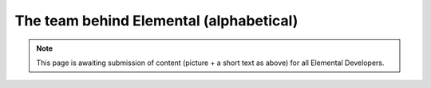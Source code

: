 .. _team:

########################################
The team behind Elemental (alphabetical)
########################################

.. raw:: html
    :file: team.inc

.. note::
   This page is awaiting submission of content (picture + a short text
   as above) for all Elemental Developers.
